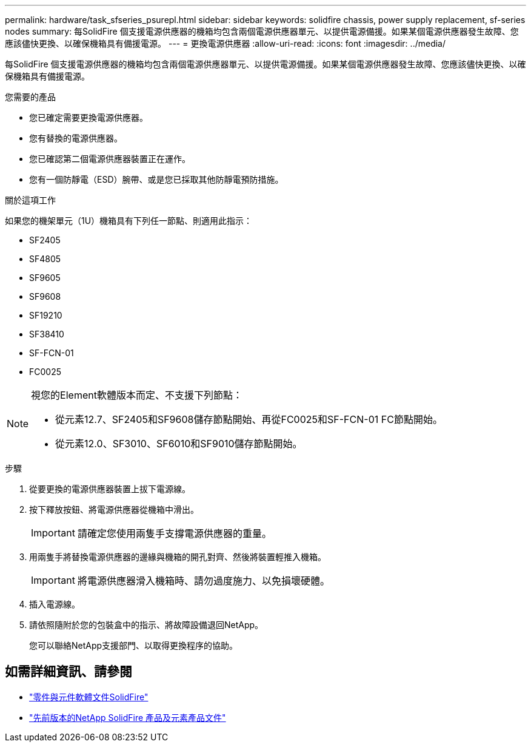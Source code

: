 ---
permalink: hardware/task_sfseries_psurepl.html 
sidebar: sidebar 
keywords: solidfire chassis, power supply replacement, sf-series nodes 
summary: 每SolidFire 個支援電源供應器的機箱均包含兩個電源供應器單元、以提供電源備援。如果某個電源供應器發生故障、您應該儘快更換、以確保機箱具有備援電源。 
---
= 更換電源供應器
:allow-uri-read: 
:icons: font
:imagesdir: ../media/


[role="lead"]
每SolidFire 個支援電源供應器的機箱均包含兩個電源供應器單元、以提供電源備援。如果某個電源供應器發生故障、您應該儘快更換、以確保機箱具有備援電源。

.您需要的產品
* 您已確定需要更換電源供應器。
* 您有替換的電源供應器。
* 您已確認第二個電源供應器裝置正在運作。
* 您有一個防靜電（ESD）腕帶、或是您已採取其他防靜電預防措施。


.關於這項工作
如果您的機架單元（1U）機箱具有下列任一節點、則適用此指示：

* SF2405
* SF4805
* SF9605
* SF9608
* SF19210
* SF38410
* SF-FCN-01
* FC0025


[NOTE]
====
視您的Element軟體版本而定、不支援下列節點：

* 從元素12.7、SF2405和SF9608儲存節點開始、再從FC0025和SF-FCN-01 FC節點開始。
* 從元素12.0、SF3010、SF6010和SF9010儲存節點開始。


====
.步驟
. 從要更換的電源供應器裝置上拔下電源線。
. 按下釋放按鈕、將電源供應器從機箱中滑出。
+

IMPORTANT: 請確定您使用兩隻手支撐電源供應器的重量。

. 用兩隻手將替換電源供應器的邊緣與機箱的開孔對齊、然後將裝置輕推入機箱。
+

IMPORTANT: 將電源供應器滑入機箱時、請勿過度施力、以免損壞硬體。

. 插入電源線。
. 請依照隨附於您的包裝盒中的指示、將故障設備退回NetApp。
+
您可以聯絡NetApp支援部門、以取得更換程序的協助。





== 如需詳細資訊、請參閱

* https://docs.netapp.com/us-en/element-software/index.html["零件與元件軟體文件SolidFire"]
* https://docs.netapp.com/sfe-122/topic/com.netapp.ndc.sfe-vers/GUID-B1944B0E-B335-4E0B-B9F1-E960BF32AE56.html["先前版本的NetApp SolidFire 產品及元素產品文件"^]

